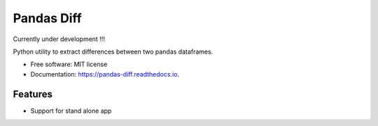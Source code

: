 ===========
Pandas Diff
===========


.. image:: https://img.shields.io/pypi/v/pandas_diff.svg
        :target: https://pypi.python.org/pypi/pandas_diff

.. image:: https://readthedocs.org/projects/pandas-diff/badge/?version=latest
        :target: https://pandas-diff.readthedocs.io/en/latest/?version=latest
        :alt: Documentation Status


Currently under development !!!

Python utility to extract differences between two pandas dataframes.



* Free software: MIT license
* Documentation: https://pandas-diff.readthedocs.io.


Features
--------

* Support for stand alone app


